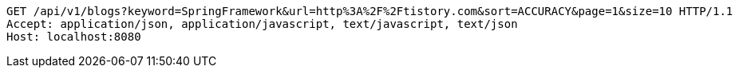 [source,http,options="nowrap"]
----
GET /api/v1/blogs?keyword=SpringFramework&url=http%3A%2F%2Ftistory.com&sort=ACCURACY&page=1&size=10 HTTP/1.1
Accept: application/json, application/javascript, text/javascript, text/json
Host: localhost:8080

----